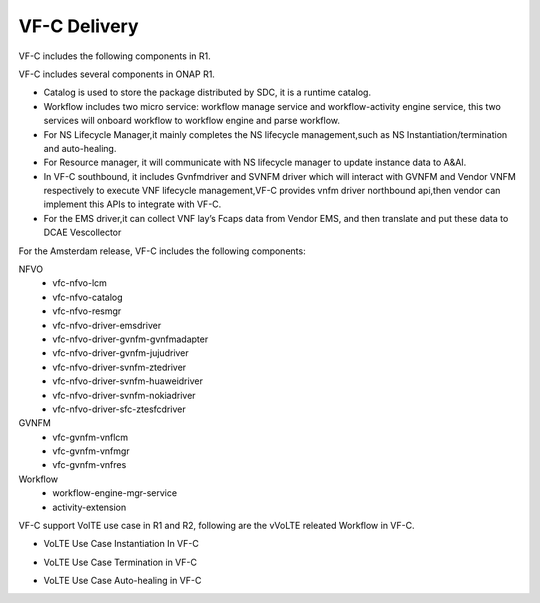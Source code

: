 VF-C Delivery
-------------
VF-C includes the following components in R1.

|image0|

.. |image0| image:: components.png
   :width: 5.97047in
   :height: 4.63208in

VF-C includes several components in ONAP R1.

* Catalog is used to store the package distributed by SDC, it is a runtime catalog.

* Workflow includes two micro service: workflow manage service and workflow-activity engine service, this two services will onboard workflow to workflow engine and parse workflow.

* For NS Lifecycle Manager,it mainly completes the NS lifecycle management,such as NS Instantiation/termination and auto-healing.  

* For Resource manager, it will communicate with NS lifecycle manager to update instance data to A&AI.

* In VF-C southbound, it includes Gvnfmdriver and SVNFM driver which will interact with GVNFM and Vendor VNFM respectively to execute VNF lifecycle management,VF-C provides vnfm driver northbound api,then vendor can implement this APIs to integrate with VF-C.

* For the EMS driver,it can collect VNF lay’s Fcaps data from Vendor EMS, and then translate and put these data to DCAE Vescollector


For the Amsterdam release, VF-C includes the following components:

NFVO
 - vfc-nfvo-lcm
 - vfc-nfvo-catalog
 - vfc-nfvo-resmgr
 - vfc-nfvo-driver-emsdriver
 - vfc-nfvo-driver-gvnfm-gvnfmadapter
 - vfc-nfvo-driver-gvnfm-jujudriver
 - vfc-nfvo-driver-svnfm-ztedriver
 - vfc-nfvo-driver-svnfm-huaweidriver
 - vfc-nfvo-driver-svnfm-nokiadriver
 - vfc-nfvo-driver-sfc-ztesfcdriver
GVNFM
 - vfc-gvnfm-vnflcm
 - vfc-gvnfm-vnfmgr
 - vfc-gvnfm-vnfres
Workflow
 - workflow-engine-mgr-service
 - activity-extension
 
VF-C support VolTE use case in R1 and R2, following are the vVoLTE releated Workflow in VF-C.

* VoLTE Use Case Instantiation In VF-C

|image1|

.. |image1| image:: Instantiation.png
   :width: 5.97047in
   :height: 5.63208in

* VoLTE Use Case Termination in VF-C

|image2|

.. |image2| image:: Termination.png
   :width: 5.97047in
   :height: 5.63208in
   
* VoLTE Use Case Auto-healing in VF-C

|image3|

.. |image3| image:: Auto-healing.png
   :width: 5.97047in
   :height: 5.63208in
